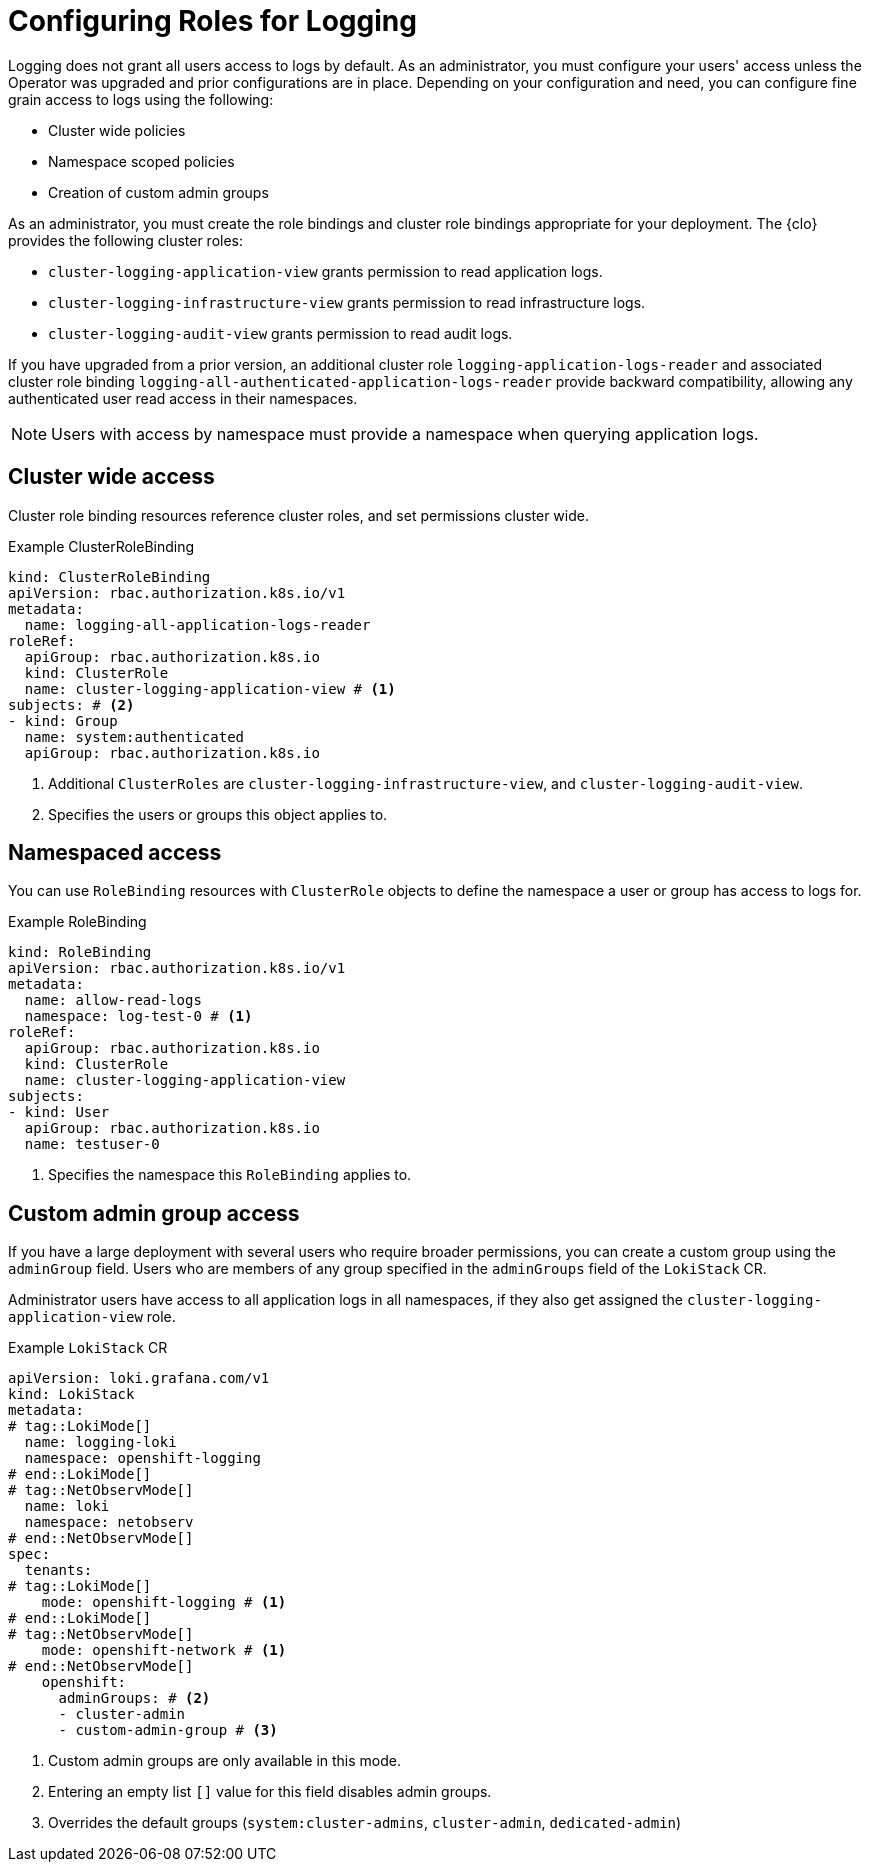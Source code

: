 // Module included in the following assemblies:
//
// observability/logging/logging-6.0/log6x-clf.adoc


:_mod-docs-content-type: CONCEPT
[id="log6x-config-roles_{context}"]
= Configuring Roles for Logging

Logging does not grant all users access to logs by default. As an administrator, you must configure your users' access unless the Operator was upgraded and prior configurations are in place. Depending on your configuration and need, you can configure fine grain access to logs using the following:

* Cluster wide policies
* Namespace scoped policies
* Creation of custom admin groups

As an administrator, you must create the role bindings and cluster role bindings appropriate for your deployment. The {clo} provides the following cluster roles:

* `cluster-logging-application-view` grants permission to read application logs.
* `cluster-logging-infrastructure-view` grants permission to read infrastructure logs.
* `cluster-logging-audit-view` grants permission to read audit logs.

If you have upgraded from a prior version, an additional cluster role `logging-application-logs-reader` and associated cluster role binding `logging-all-authenticated-application-logs-reader` provide backward compatibility, allowing any authenticated user read access in their namespaces.

[NOTE]
====
Users with access by namespace must provide a namespace when querying application logs.
====

[id="cluster-wide-access_{context}"]
== Cluster wide access
Cluster role binding resources reference cluster roles, and set permissions cluster wide.

.Example ClusterRoleBinding
[source,yaml]
----
kind: ClusterRoleBinding
apiVersion: rbac.authorization.k8s.io/v1
metadata:
  name: logging-all-application-logs-reader
roleRef:
  apiGroup: rbac.authorization.k8s.io
  kind: ClusterRole
  name: cluster-logging-application-view # <1>
subjects: # <2>
- kind: Group
  name: system:authenticated
  apiGroup: rbac.authorization.k8s.io
----
<1> Additional `ClusterRoles` are `cluster-logging-infrastructure-view`, and `cluster-logging-audit-view`.
<2> Specifies the users or groups this object applies to.

[id="namespaced-access_{context}"]
== Namespaced access

You can use `RoleBinding` resources with `ClusterRole` objects to define the namespace a user or group has access to logs for.

.Example RoleBinding
[source,yaml]
----
kind: RoleBinding
apiVersion: rbac.authorization.k8s.io/v1
metadata:
  name: allow-read-logs
  namespace: log-test-0 # <1>
roleRef:
  apiGroup: rbac.authorization.k8s.io
  kind: ClusterRole
  name: cluster-logging-application-view
subjects:
- kind: User
  apiGroup: rbac.authorization.k8s.io
  name: testuser-0
----
<1> Specifies the namespace this `RoleBinding` applies to.


[id="custom-admin-group-access_{context}"]
== Custom admin group access
If you have a large deployment with several users who require broader permissions, you can create a custom group using the `adminGroup` field. Users who are members of any group specified in the `adminGroups` field of the `LokiStack` CR.

Administrator users have access to all application logs in all namespaces, if they also get assigned the `cluster-logging-application-view` role.

.Example `LokiStack` CR
[source,yaml]
----
apiVersion: loki.grafana.com/v1
kind: LokiStack
metadata:
# tag::LokiMode[]
  name: logging-loki
  namespace: openshift-logging
# end::LokiMode[]
# tag::NetObservMode[]
  name: loki
  namespace: netobserv
# end::NetObservMode[]
spec:
  tenants:
# tag::LokiMode[]
    mode: openshift-logging # <1>
# end::LokiMode[]
# tag::NetObservMode[]
    mode: openshift-network # <1>
# end::NetObservMode[]
    openshift:
      adminGroups: # <2>
      - cluster-admin
      - custom-admin-group # <3>
----
<1> Custom admin groups are only available in this mode.
<2> Entering an empty list `[]` value for this field disables admin groups.
<3> Overrides the default groups (`system:cluster-admins`, `cluster-admin`, `dedicated-admin`)
// end::CustomAdmin[]